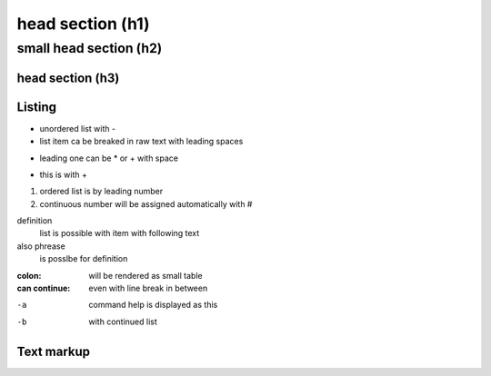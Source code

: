 ******
head section (h1)
******

small head section (h2)
******

head section (h3)
======

Listing
======

- unordered list with -
- list item ca be breaked in raw text
  with leading spaces
* leading one can be * or + with space
+ this is with +
1. ordered list is by leading number
#. continuous number will be assigned automatically with #

definition
  list is possible with item with following text
also phrease
  is posslbe for definition

:colon:
  will be rendered as small table

:can continue:
  even with line break in between

-a  command help is displayed as this
-b  with continued list

Text markup
======



